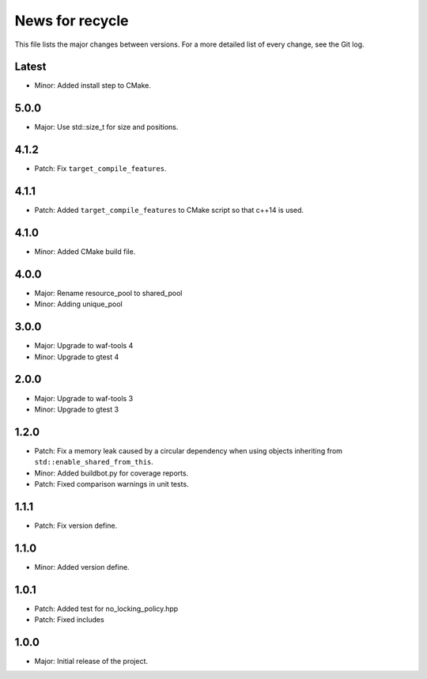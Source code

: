 News for recycle
================

This file lists the major changes between versions. For a more detailed list of
every change, see the Git log.

Latest
------
* Minor: Added install step to CMake.

5.0.0
-----
* Major: Use std::size_t for size and positions.

4.1.2
-----
* Patch: Fix ``target_compile_features``.

4.1.1
-----
* Patch: Added ``target_compile_features`` to CMake script so that c++14 is
  used.

4.1.0
-----
* Minor: Added CMake build file.

4.0.0
-----
* Major: Rename resource_pool to shared_pool
* Minor: Adding unique_pool

3.0.0
-----
* Major: Upgrade to waf-tools 4
* Minor: Upgrade to gtest 4

2.0.0
-----
* Major: Upgrade to waf-tools 3
* Minor: Upgrade to gtest 3

1.2.0
-----
* Patch: Fix a memory leak caused by a circular dependency when using objects
  inheriting from ``std::enable_shared_from_this``.
* Minor: Added buildbot.py for coverage reports.
* Patch: Fixed comparison warnings in unit tests.

1.1.1
-----
* Patch: Fix version define.

1.1.0
-----
* Minor: Added version define.

1.0.1
-----
* Patch: Added test for no_locking_policy.hpp
* Patch: Fixed includes

1.0.0
-----
* Major: Initial release of the project.
